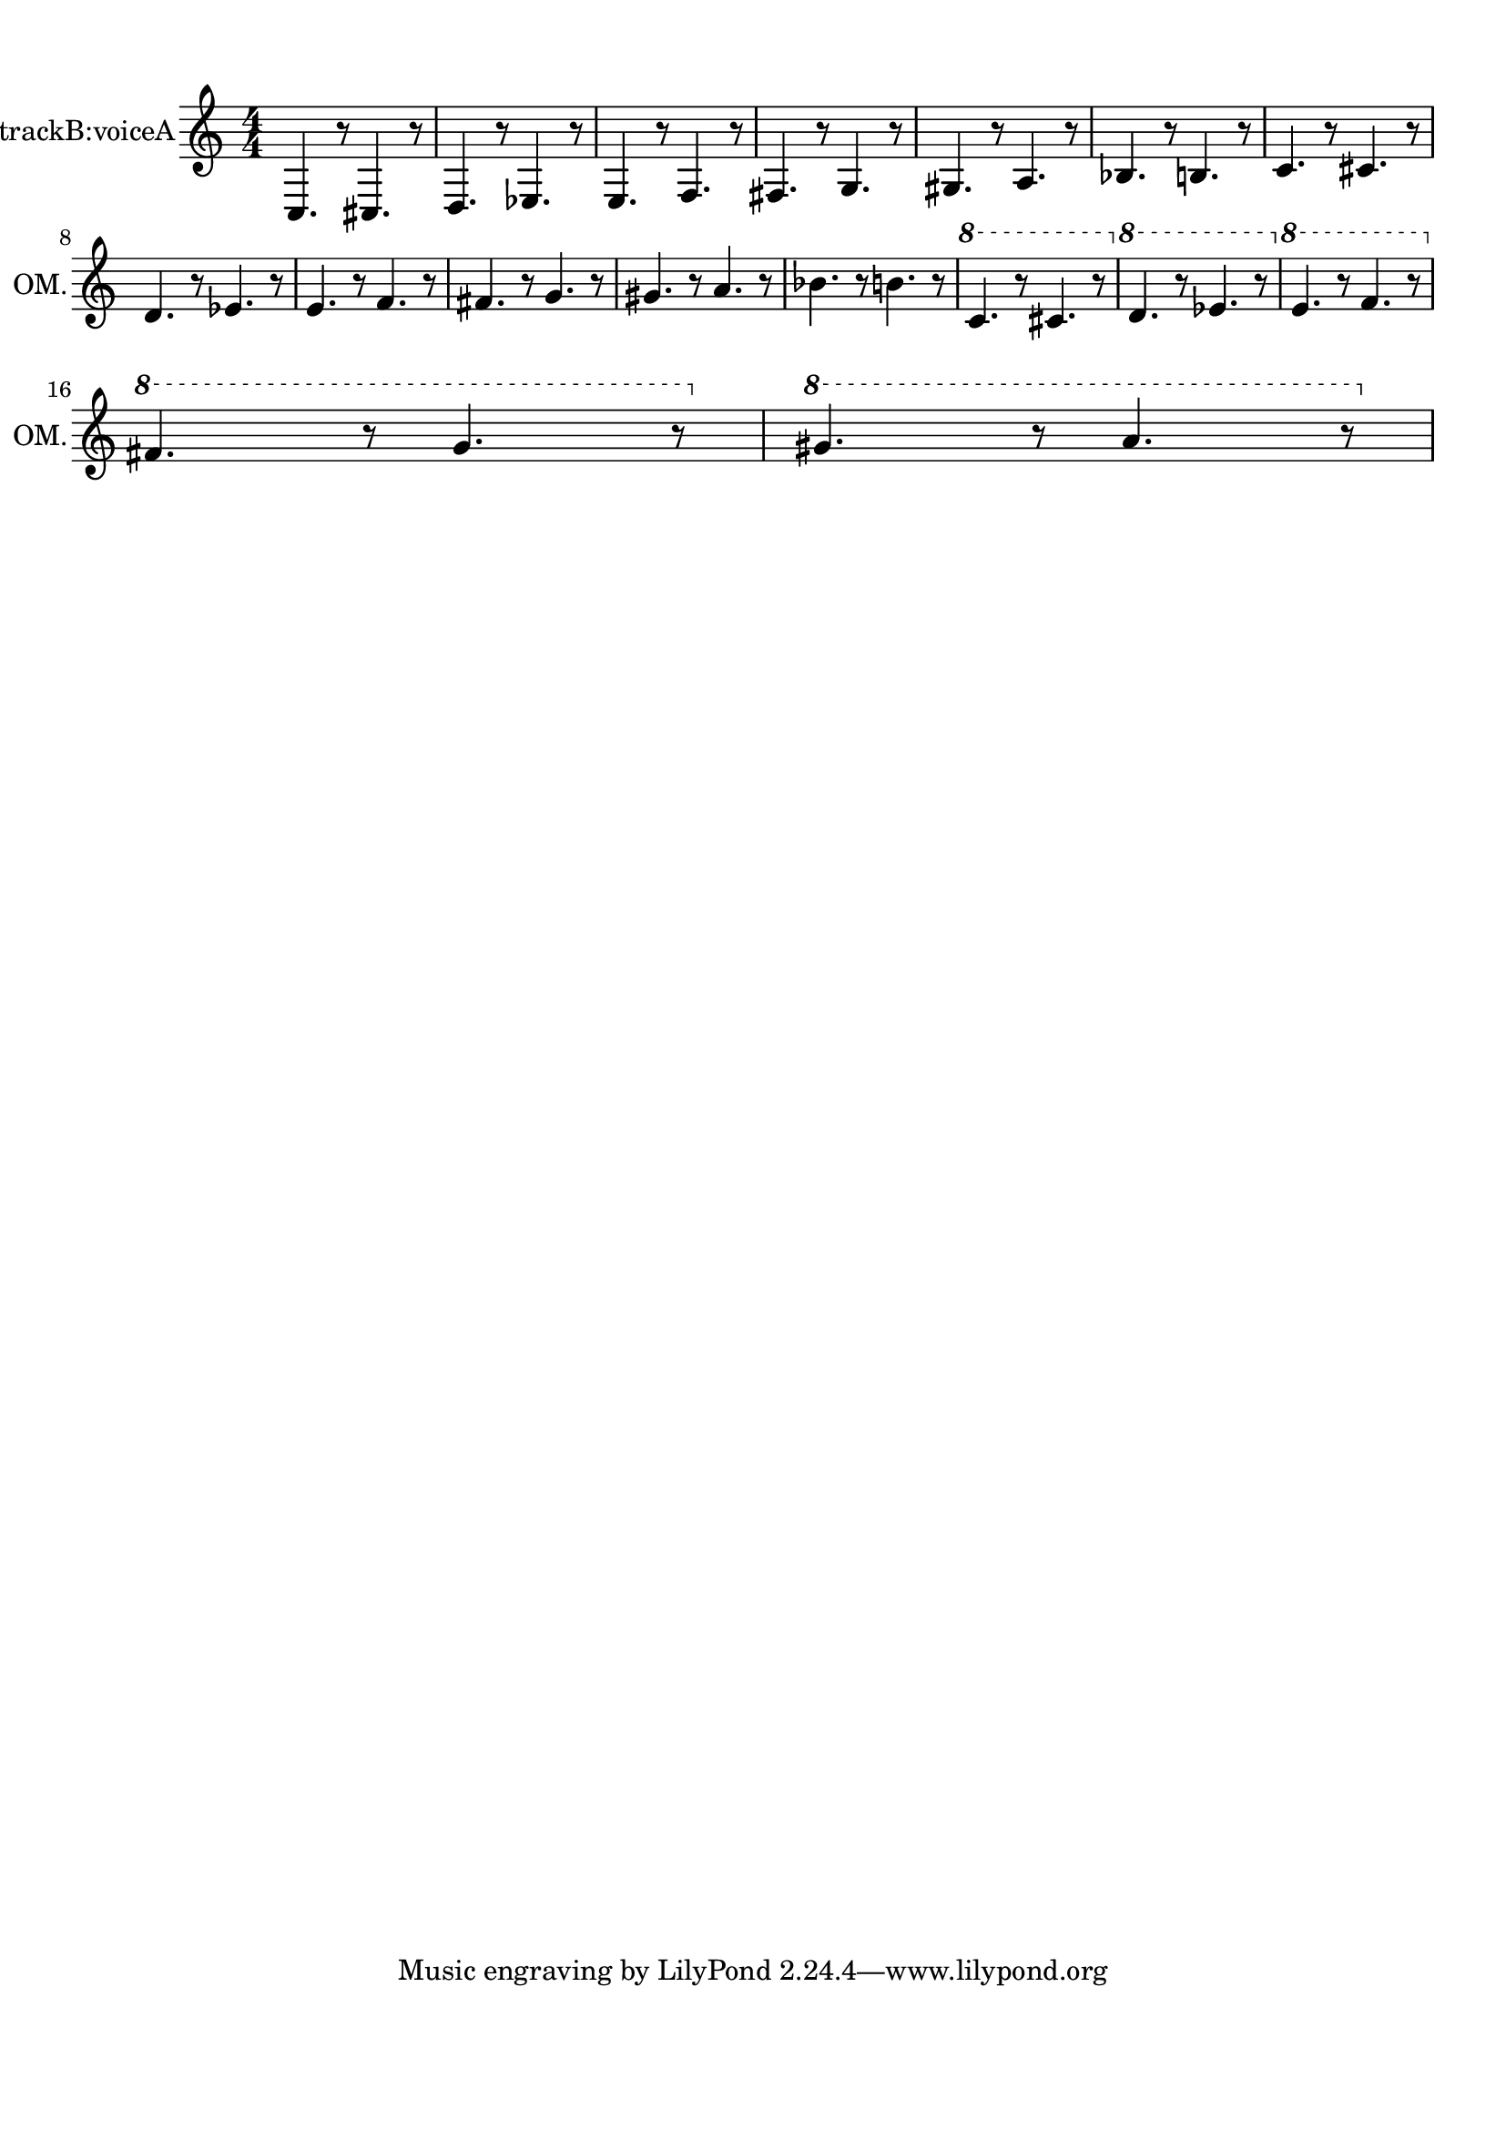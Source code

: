 
\version "2.18.2"
% automatically converted by musicxml2ly from skala-alto.xml

\header {
    encodingsoftware = "MuseScore 2.1.0"
    encodingdate = "2017-08-20"
    }

#(set-global-staff-size 20.0750126457)
\paper {
    paper-width = 21.0\cm
    paper-height = 29.7\cm
    top-margin = 1.0\cm
    bottom-margin = 2.0\cm
    left-margin = 1.0\cm
    right-margin = 1.0\cm
    }
\layout {
    \context { \Score
        autoBeaming = ##f
        }
    }
PartPOneVoiceOne =  \relative c {
    \clef "treble" \key c \major \numericTimeSignature\time 4/4 
    c4. r8
    cis4. r8 | % 2
    d4. r8 es4. r8 | % 3
    e4. r8 f4. r8 | % 4
    fis4. r8 g4. r8 | % 5
    gis4. r8 a4. r8 | % 6
    bes4. r8 b4. r8 | % 7
    c4. r8 cis4. r8 \break | % 8
    d4. r8 es4. r8 | % 9
    e4. r8 f4. r8 | \barNumberCheck #10
    fis4. r8 g4. r8 | % 11
    gis4. r8 a4. r8 | % 12
    bes4. r8 b4. r8 | % 13
    \ottava #1 | % 13
    c4. r8 cis4. r8 \ottava #0 | % 14
    \ottava #1 | % 14
    d4. r8 es4. r8 \ottava #0 | % 15
    \ottava #1 | % 15
    e4. r8 f4. r8 \ottava #0 \break | % 16
    \ottava #1 | % 16
    fis4. r8 g4. r8 \ottava #0 | % 17
    \ottava #1 | % 17
    gis4. r8 a4. r8 \ottava #0 }


% The score definition
\score {
    <<
        \new Staff <<
            \set Staff.midiInstrument = "alto sax"
            \set Staff.instrumentName = "Octave Mandolin, trackB:voiceA"
            \set Staff.shortInstrumentName = "OM."
            \context Staff << 
                \context Voice = "PartPOneVoiceOne" { \PartPOneVoiceOne }
                >>
            >>
        
        >>
    \layout {}
    % To create MIDI output, uncomment the following line:
\midi {
      \tempo 4=60
    }
    }

